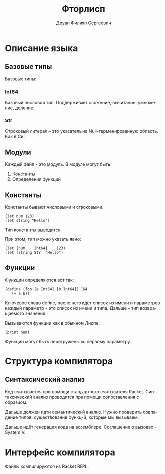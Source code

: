 #+TITLE: Фторлисп
#+AUTHOR: Друан Филипп Сергеевич
#+LANGUAGE: ru

#+LATEX_CLASS:  article
#+LATEX_HEADER: \usepackage[T2A]{fontenc}
#+LATEX_HEADER: \usepackage[utf8]{inputenc}
#+LATEX_HEADER: \usepackage[russian]{babel}
#+LATEX_HEADER: \hypersetup{colorlinks=true}

* Описание языка

** Базовые типы
Базовые типы:

*** Int64
Базовый числовой тип. Поддерживает сложение, вычитание, умножение, деление.

*** Str
Строковый литерал -- это указатель на Null-терменированную область. Как в Си.

** Модули
Каждый файл - это модуль. В модуле могут быть:
1) Константы
2) Определения функций

** Константы
Константы бывают числовыми и строковыми.
#+begin_src racket
  (let num 123)
  (let string "Hello")
#+end_src
Тип константы выводится.

При этом, тип можно указать явно:
#+begin_src racket
  (let [num    Int64]    123)
  (let [string Str] "Hello")
#+end_src

** Функции
Функции определяются вот так:
#+begin_src racket
  (define (foo [a Int64] [b Int64]) I64
     (+ a b))
#+end_src
Ключевое слово define, после него идёт список из имени и параметров каждый параметр - это список из имени и типа. Дальше -- тип возвращаемого значения.

Вызываются функции как в обычном Лиспе:
#+begin_src racket
(print num)
#+end_src

Функции могут быть перегружены по первому параметру.


* Структура компилятора
** Синтаксический анализ
Код считывается при помощи стандартного считывателя Racket.
Синтаксический анализ проводится при помощи сопоставления с образцом.

Дальше должен идти семантический анализ. Нужно проверить совпадение типов, существование функций, которые мы вызываем.

Дальше идёт генерация кода на ассемблере. Соглашение о вызовах - System V.

* Интерфейс компилятора
Файлы компилируются из Racket REPL. 

